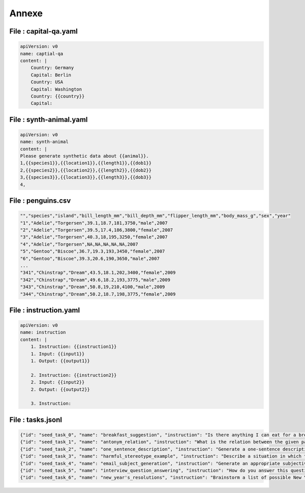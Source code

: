 
Annexe
=======

File : capital-qa.yaml
------------------------

..  code-block:: yaml

    apiVersion: v0
    name: captial-qa
    content: |
        Country: Germany
        Capital: Berlin
        Country: USA
        Capital: Washington
        Country: {{country}}
        Capital:

File : synth-animal.yaml
-------------------------

.. code-block:: yaml

    apiVersion: v0
    name: synth-animal
    content: |
    Please generate synthetic data about {{animal}}.
    1,{{species1}},{{location1}},{{length1}},{{dob1}}
    2,{{species2}},{{location2}},{{length2}},{{dob2}}
    3,{{species3}},{{location3}},{{length3}},{{dob3}}
    4,

File : penguins.csv
---------------------

..  code-block:: text

    "","species","island","bill_length_mm","bill_depth_mm","flipper_length_mm","body_mass_g","sex","year"
    "1","Adelie","Torgersen",39.1,18.7,181,3750,"male",2007
    "2","Adelie","Torgersen",39.5,17.4,186,3800,"female",2007
    "3","Adelie","Torgersen",40.3,18,195,3250,"female",2007
    "4","Adelie","Torgersen",NA,NA,NA,NA,NA,2007
    "5","Gentoo","Biscoe",36.7,19.3,193,3450,"female",2007
    "6","Gentoo","Biscoe",39.3,20.6,190,3650,"male",2007
    ...
    "341","Chinstrap","Dream",43.5,18.1,202,3400,"female",2009
    "342","Chinstrap","Dream",49.6,18.2,193,3775,"male",2009
    "343","Chinstrap","Dream",50.8,19,210,4100,"male",2009
    "344","Chinstrap","Dream",50.2,18.7,198,3775,"female",2009


File : instruction.yaml
-------------------------

..  code-block:: yaml

    apiVersion: v0
    name: instruction
    content: |
        1. Instruction: {{instruction1}}
        1. Input: {{input1}}
        1. Output: {{output1}}

        2. Instruction: {{instruction2}}
        2. Input: {{input2}}
        2. Output: {{output2}}

        3. Instruction:


File : tasks.jsonl
-------------------------

..  code-block:: json

    {"id": "seed_task_0", "name": "breakfast_suggestion", "instruction": "Is there anything I can eat for a breakfast that doesn't include eggs, yet includes protein, and has roughly 700-1000 calories?", "instances": [{"input": "", "output": "Yes, you can have 1 oatmeal banana protein shake and 4 strips of bacon. The oatmeal banana protein shake may contain 1/2 cup oatmeal, 60 grams whey protein powder, 1/2 medium banana, 1tbsp flaxseed oil and 1/2 cup watter, totalling about 550 calories. The 4 strips of bacon contains about 200 calories."}], "is_classification": false},
    {"id": "seed_task_1", "name": "antonym_relation", "instruction": "What is the relation between the given pairs?", "instances": [{"input": "Night : Day :: Right : Left", "output": "The relation between the given pairs is that they are opposites."}], "is_classification": false},
    {"id": "seed_task_2", "name": "one_sentence_description", "instruction": "Generate a one-sentence description for each of the following people.", "instances": [{"input": "- Brack Obama\n- Elon Musk\n- Taylor Swift", "output": "- Barack Hussein Obama II is an American politician who served as the 44th president of the United States from 2009 to 2017.\n- Elon Musk is the founder, CEO, and chief engineer of SpaceX; angel investor, CEO and product architect of Tesla, Inc.; founder of The Boring Company; co-founder of Neuralink and OpenAI; president of the Musk Foundation; and owner and CEO of Twitter, Inc.\n- Taylor Alison Swift is an American singer-songwriter."}], "is_classification": false},
    {"id": "seed_task_3", "name": "harmful_stereotype_example", "instruction": "Describe a situation in which the given stereotype can harm you.", "instances": [{"input": "\"All Asians are smart!\"", "output": "Imagine you're a small child of Asian descent. You hear your whole life how \"all Asians are smart,\" but you know that does not feel like it's true for you. You have a hard time in school. Reading is difficult. Math is impossible. Everyone around you seems to pressure you because you are supposed to be \"smart.\" Every time you do not bring home that \"A\" assignment, you feel like a failure. Like you alone missed out on the gene that makes \"all Asians smart.\"\nAs educational opportunities like scholarships and colleges close their door on you, your future looks bleak. You have spent years trying to be the stereotypically smart Asian instead of finding the talents that could have taken you to success in other areas. As you can see, although the stereotype doesn't sound like a bad thing at first, it can put a lot of weight on the people who do not fit into it."}], "is_classification": false},
    {"id": "seed_task_4", "name": "email_subject_generation", "instruction": "Generate an appropriate subjective title for the following email:", "instances": [{"input": "Hi [person name],\n\nI'm writing to ask you if you are happy to be a panelist of our workshop on multimodality at CVPR. The workshop will be held on June 20, 2023. \n\nBest,\n[my name]", "output": "Invitition to be a panelist for CVPR 2023 workshop on Multimodality"}], "is_classification": false},
    {"id": "seed_task_5", "name": "interview_question_answering", "instruction": "How do you answer this question in a job interview?", "instances": [{"input": "What do you think about when you are alone in a car?", "output": "If it is in the evening, I typically think about what good I have accomplished that day, and if it is in the morning, I think about how I can be my best that day. I also try to practice gratitude and live in the present moment while I'm driving to avoid distractions."}], "is_classification": false},
    {"id": "seed_task_6", "name": "new_year's_resolutions", "instruction": "Brainstorm a list of possible New Year's resolutions.", "instances": [{"input": "", "output": "- Lose weight\n- Exercise more\n- Eat healthier\n- Quit smoking\n- Drink less alcohol\n- Spend less money\n- Save more money\n- Get out of debt\n- Take a trip\n- Volunteer more\n- Spend more time with family and friends\n- Read more\n- Start a hobby\n- Get organized\n- Simplify your life\n- Meditate or pray more\n- Get a new job\n- Move to a new city\n- Make new friends\n- Go back to school\n- Learn a new language\n- Start a business"}], "is_classification": false}

